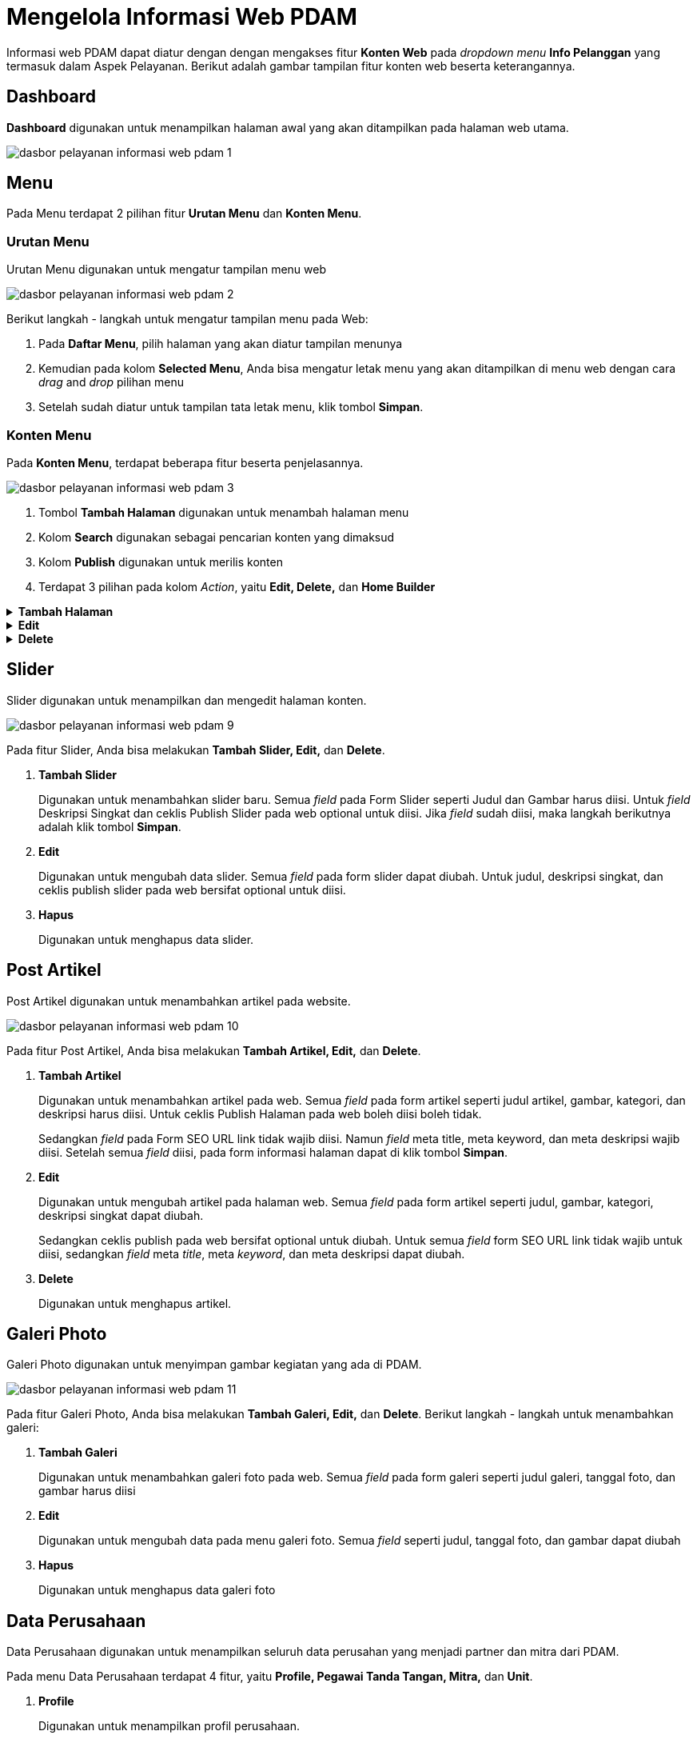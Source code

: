 = Mengelola Informasi Web PDAM

Informasi web PDAM dapat diatur dengan dengan mengakses fitur *Konten Web* pada _dropdown menu_ *Info Pelanggan* yang termasuk dalam Aspek Pelayanan. Berikut adalah gambar tampilan fitur konten web beserta keterangannya.

== Dashboard

*Dashboard* digunakan untuk menampilkan halaman awal yang akan ditampilkan pada halaman web utama.

image::../images-dasbor/dasbor-pelayanan-informasi-web-pdam-1.png[align="center"]

== *Menu*

Pada Menu terdapat 2 pilihan fitur *Urutan Menu* dan *Konten Menu*.

=== *Urutan Menu*

Urutan Menu digunakan untuk mengatur tampilan menu web

image::../images-dasbor/dasbor-pelayanan-informasi-web-pdam-2.png[align="center"]

Berikut langkah - langkah untuk mengatur tampilan menu pada Web:

1. Pada *Daftar Menu*, pilih halaman yang akan diatur tampilan menunya
2. Kemudian pada kolom *Selected Menu*, Anda bisa mengatur letak menu yang akan ditampilkan di menu web dengan cara _drag_ and _drop_ pilihan menu
3. Setelah sudah diatur untuk tampilan tata letak menu, klik tombol *Simpan*.

=== *Konten Menu*

Pada *Konten Menu*, terdapat beberapa fitur beserta penjelasannya.

image::../images-dasbor/dasbor-pelayanan-informasi-web-pdam-3.png[align="center"]

1. Tombol *Tambah Halaman* digunakan untuk menambah halaman menu
2. Kolom *Search* digunakan sebagai pencarian konten yang dimaksud
3. Kolom *Publish* digunakan untuk merilis konten
4. Terdapat 3 pilihan pada kolom _Action_, yaitu *Edit, Delete,* dan *Home Builder*


.*Tambah Halaman*
[%collapsible]
====
Digunakan untuk menambah halaman baru. Berikut langkah - langkah untuk menambahkan Konten Menu:

1. Klik tombol *Tambah Halaman*
2. Pada Form Halaman tambahkan judul, pilih gambar, deskripsi, dan centang kolom publish halaman pada web jika ingin menampilkan deskripsi pada halaman web
+
image::../images-dasbor/dasbor-pelayanan-informasi-web-pdam-4.png[align="center"]

3. Kemudian pada form SEO, masukkan URL Link Akses, Meta Title, Meta Keyword, dan Meta Deskripsi
+
image::../images-dasbor/dasbor-pelayanan-informasi-web-pdam-5.png[align="center"]

4. Lalu klik tombol *Simpan* pada form Informasi Halaman.
+
image::../images-dasbor/dasbor-pelayanan-informasi-web-pdam-6.png[align="center"]
====

.*Edit*
[%collapsible]
====
Digunakan untuk mengubah data setiap halaman. Berikut langkah - langkah untuk melakukan perubahan pada halaman web

1. Klik tombol *Edit* pada kolom _action_
+
image::../images-dasbor/dasbor-pelayanan-informasi-web-pdam-7.png[align="center"]
2. Kemudian lakukan perubahan judul, ganti gambar, ubah deskripsi, dan centang publish halaman pada web jika ingin ditampilkan pada halaman web
3. Pada form SEO ubah URL Link, Meta Title, Meta Keyword, dan Meta Deskripsi
4. Lalu klik tombol *Simpan* pada form Informasi Halaman.
====

.*Delete*
[%collapsible]
====
Digunakan untuk menghapus data halaman. Berikut langkah - langkah untuk melakukan hapus halaman pada web:

1. Pilih halaman yang akan dihapus pada daftar Judul Halaman
2. Kemudian klik tombol *Delete* pada kolom _Action_
3. Maka akan muncul pop up konfirmasi, kemudian pilih tombol *Delete*.
+
image::../images-dasbor/dasbor-pelayanan-informasi-web-pdam-8.png[align="center"]
====

== Slider
Slider digunakan untuk menampilkan dan mengedit halaman konten.

image::../images-dasbor/dasbor-pelayanan-informasi-web-pdam-9.png[align="center"]

Pada fitur Slider, Anda bisa melakukan *Tambah Slider, Edit,* dan *Delete*.

1. *Tambah Slider*
+
Digunakan untuk menambahkan slider baru. Semua _field_ pada Form Slider seperti Judul dan Gambar harus diisi. Untuk _field_ Deskripsi Singkat dan ceklis Publish Slider pada web optional untuk diisi. Jika _field_ sudah diisi, maka langkah berikutnya adalah klik tombol *Simpan*.

2. *Edit*
+
Digunakan untuk mengubah data slider. Semua _field_ pada form slider dapat diubah. Untuk judul, deskripsi singkat, dan ceklis publish slider pada web bersifat optional untuk diisi.
+
3. *Hapus*
+
Digunakan untuk menghapus data slider.

== Post Artikel

Post Artikel digunakan untuk menambahkan artikel pada website.

image::../images-dasbor/dasbor-pelayanan-informasi-web-pdam-10.png[align="center"]

Pada fitur Post Artikel, Anda bisa melakukan *Tambah Artikel, Edit,* dan *Delete*.

1. *Tambah Artikel*
+
Digunakan untuk menambahkan artikel pada web. Semua _field_ pada form artikel seperti judul artikel, gambar, kategori, dan deskripsi harus diisi. Untuk ceklis Publish Halaman pada web boleh diisi boleh tidak.
+
Sedangkan _field_ pada Form SEO URL link tidak wajib diisi. Namun _field_ meta title, meta keyword, dan meta deskripsi wajib diisi. Setelah semua _field_ diisi, pada form informasi halaman dapat di klik tombol *Simpan*.

2. *Edit*
+
Digunakan untuk mengubah artikel pada halaman web. Semua _field_ pada form artikel seperti judul, gambar, kategori, deskripsi singkat dapat diubah.
+
Sedangkan ceklis publish pada web bersifat optional untuk diubah. Untuk semua _field_ form SEO URL link tidak wajib untuk diisi, sedangkan _field_ meta _title_, meta _keyword_, dan meta deskripsi dapat diubah.

3. *Delete*
+
Digunakan untuk menghapus artikel.

== Galeri Photo

Galeri Photo digunakan untuk menyimpan gambar kegiatan yang ada di PDAM.

image::../images-dasbor/dasbor-pelayanan-informasi-web-pdam-11.png[align="center"]

Pada fitur Galeri Photo, Anda bisa melakukan *Tambah Galeri, Edit,* dan *Delete*. Berikut langkah - langkah untuk menambahkan galeri:

1. *Tambah Galeri*
+
Digunakan untuk menambahkan galeri foto pada web. Semua _field_ pada form galeri seperti judul galeri, tanggal foto, dan gambar harus diisi

2. *Edit*
+
Digunakan untuk mengubah data pada menu galeri foto. Semua _field_ seperti judul, tanggal foto, dan gambar dapat diubah

3. *Hapus*
+
Digunakan untuk menghapus data galeri foto

== Data Perusahaan

Data Perusahaan digunakan untuk menampilkan seluruh data perusahan yang menjadi partner dan mitra dari PDAM.

Pada menu Data Perusahaan terdapat 4 fitur, yaitu *Profile, Pegawai Tanda Tangan, Mitra,* dan *Unit*.

1. *Profile*
+
Digunakan untuk menampilkan profil perusahaan.
+
image::../images-dasbor/dasbor-pelayanan-informasi-web-pdam-12.png[align="center"]
+
Pada fitur profile, Anda dapat sekaligus mengubah data profile. Semua _field_ pada form profile perusahaan seperti nama perusahaan, alamat perusahaan, logo _image_, nomor telepon, nomor fax, koordinat latitude, email, logo kabupaten/kota, motto, nama kabupaten/kota, koordinat longitude, alamat web/situs, facebook, dan instagram dapat diubah.

2. *Pegawai Tanda Tangan*
+
Digunakan untuk menampilkan data pegawai seperti nama pegawai, jabatan, dan nomor pegawai.
+
image::../images-dasbor/dasbor-pelayanan-informasi-web-pdam-13.png[align="center"]
+
Pada fitur Pegawai Tanda Tangan, Anda dapat melakukan *Tambah Staff TTD, Edit,* dan *Delete*.

3. *Tambah Staff TTD*
+
Digunakan untuk menambahkan data pegawai. Semua _field_ pada form pegawai tanda tangan seperti nama pegawai, jabatan pegawai, dan nomor pegawai wajib diisi. Jika salah satu _field_ kosong, maka data tanda tangan pegawai tidak berhasil disimpan.
+
. *Edit*
+
Digunakan untuk mengubah data pegawai. Semua _field_ pada data pegawai dapat diubah.
+
. *Delete*
+
Digunakan untuk menghapus data pegawai.

4. *Mitra*
+
Digunakan untuk menampilkan daftar mitra PDAM
+
image::../images-dasbor/dasbor-pelayanan-informasi-web-pdam-14.png[align="center"]
+
Pada fitur Mitra, Anda dapat melakukan *Tambah Mitra, Edit,* dan *Delete*.
+
. *Tambah Mitra*
+
Digunakan untuk menambahkan mitra baru PDAM. Semua _field_ pada form mitra seperti nama dan logo mitra harus diisi. Jika salah satu tidak diisi maka data tidak berhasil disimpan.
+
. *Edit*
+
Digunakan untuk mengubah data mitra PDAM. Semua _field_ pada form mitra seperti nama dan logo mitra bisa diubah.
+
. *Delete*
+
Digunakan untuk menghapus data mitra PDAM.

5. *Unit*
+
Digunakan untuk menampilkan daftar unit/cabang PDAM
+
image::../images-dasbor/dasbor-pelayanan-informasi-web-pdam-15.png[align="center"]
+
Pada fitur Unit, Anda dapat melakukan Tambah *Unit, Edit,* dan *Delete*.
+
. *Tambah Unit*
+
Digunakan untuk menambahkan unit/cabang pada daftar PDAM. Semua _field_ pada form unit seperti nama unit, email unit, telp unit, fax unit, alamat unit, koordinate latitude, dan koordinat longitude harus diisi. Jika salah satu _field_ tidak diisi maka data unit tidak berhasil disimpan
+
. *Edit*
+
Digunakan untuk mengubah data unit/cabang pada daftar PDAM. Semua _field_ pada form unit seperti nama unit, mail unit, telp unit, fax unit, alamat unit, koordinate latitude, dan koordinat longitude dapat diubah.
+
. *Delete*
+
Digunakan untuk menghapus data unit/cabang pada daftar PDAM.

6. *Pengaturan*
+
Pada menu pengaturan terdapat 3 fitur, yaitu *Web Setting, Master Media,* dan *Tata Letak TTD*
+
. *Web Setting*
+
image::../images-dasbor/dasbor-pelayanan-informasi-web-pdam-16.png[align="center"]
+
Digunakan untuk mengatur tata letak tampilan halaman website.
+
Pada fitur *Web Setting*, Anda dapat mengatur zona waktu, tata letak galeri, tampilan website (seperti ukuran tampilan web dan warna utama web), mengaktifkan tampilan _underconstruction_ ketika website sedang dalam proses _deploy_, dan menampilkan _pop up_.
+
. *Master Media*
+
image::../images-dasbor/dasbor-pelayanan-informasi-web-pdam-17.png[align="center"]
+
Digunakan untuk menampilkan seluruh gambar media utama pada halaman web.
+
Pada fitur master media, Anda dapat melakukan *Tambah Media, View,* dan *Hapus*.
+
[arabic]
.. *Tambah Media*
+
Digunakan untuk menambahkan foto/media baru pada halaman web. Semua _field_ pada form media seperti media title dan media image harus diisi. Jika tidak diisi maka data media tidak dapat disimpan.
+
.. *View*
+
Digunakan untuk melihat tampilan foto/media dalam tampilan yang lebih besar.
+
.. *Hapus*
+
Digunakan untuk menghapus foto/media pada daftar master media.
+
. *Tata Letak TTD*
+
Digunakan untuk menampilkan daftar tata letak tanda tangan. Pada fitur tata letak ttd, anda dapat melakukan *Tambah Tata Letak Tanda Tangan, Edit,* dan *Delete*.
+
[arabic]
.. *Tambah Tata Letak Tanda Tangan*
+
image::../images-dasbor/dasbor-pelayanan-informasi-web-pdam-18.png[align="center"]
+
Digunakan untuk menambahkan tanda tangan baru dan mengatur tata letak tanda tangan di baris ke berapa. Semua _field_ seperti Judul TTD dan form Baris harus diisi. Jika salah satu _field_ tidak diisi maka TTD tidak akan berhasil disimpan.
+
.. *Edit*
+
Digunakan untuk mengubah tata letak tanda tangan.
+
.. *Delete*
Digunakan untuk menghapus tanda tangan.